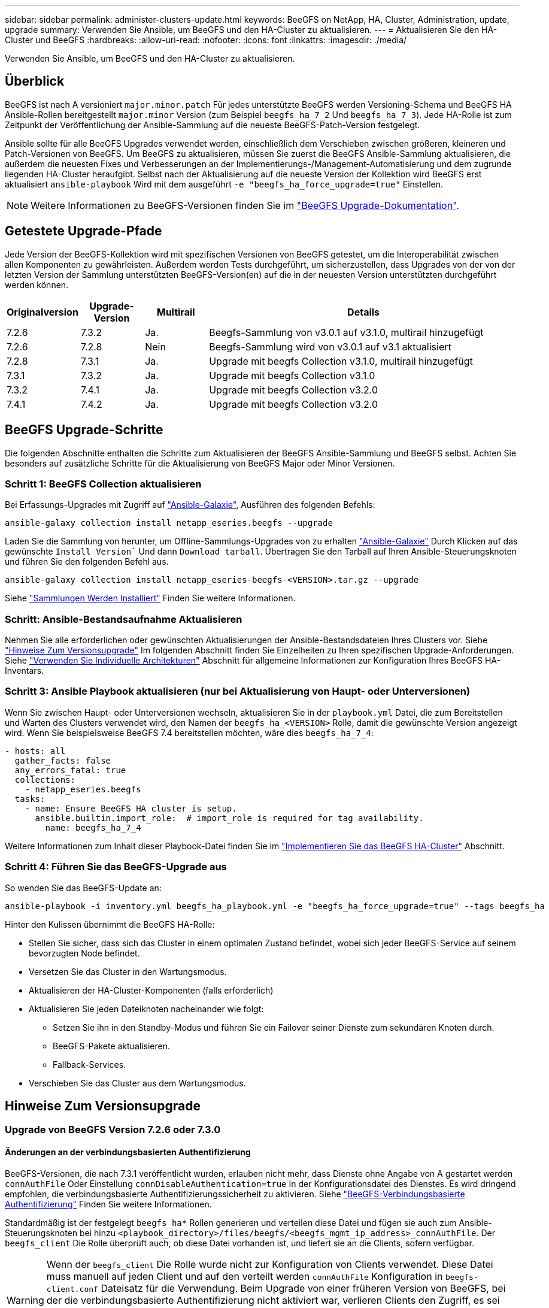 ---
sidebar: sidebar 
permalink: administer-clusters-update.html 
keywords: BeeGFS on NetApp, HA, Cluster, Administration, update, upgrade 
summary: Verwenden Sie Ansible, um BeeGFS und den HA-Cluster zu aktualisieren. 
---
= Aktualisieren Sie den HA-Cluster und BeeGFS
:hardbreaks:
:allow-uri-read: 
:nofooter: 
:icons: font
:linkattrs: 
:imagesdir: ./media/


[role="lead"]
Verwenden Sie Ansible, um BeeGFS und den HA-Cluster zu aktualisieren.



== Überblick

BeeGFS ist nach A versioniert `major.minor.patch` Für jedes unterstützte BeeGFS werden Versioning-Schema und BeeGFS HA Ansible-Rollen bereitgestellt `major.minor` Version (zum Beispiel `beegfs_ha_7_2` Und `beegfs_ha_7_3`). Jede HA-Rolle ist zum Zeitpunkt der Veröffentlichung der Ansible-Sammlung auf die neueste BeeGFS-Patch-Version festgelegt.

Ansible sollte für alle BeeGFS Upgrades verwendet werden, einschließlich dem Verschieben zwischen größeren, kleineren und Patch-Versionen von BeeGFS. Um BeeGFS zu aktualisieren, müssen Sie zuerst die BeeGFS Ansible-Sammlung aktualisieren, die außerdem die neuesten Fixes und Verbesserungen an der Implementierungs-/Management-Automatisierung und dem zugrunde liegenden HA-Cluster heraufgibt. Selbst nach der Aktualisierung auf die neueste Version der Kollektion wird BeeGFS erst aktualisiert `ansible-playbook` Wird mit dem ausgeführt `-e "beegfs_ha_force_upgrade=true"` Einstellen.


NOTE: Weitere Informationen zu BeeGFS-Versionen finden Sie im link:https://doc.beegfs.io/latest/advanced_topics/upgrade.html["BeeGFS Upgrade-Dokumentation"^].



== Getestete Upgrade-Pfade

Jede Version der BeeGFS-Kollektion wird mit spezifischen Versionen von BeeGFS getestet, um die Interoperabilität zwischen allen Komponenten zu gewährleisten. Außerdem werden Tests durchgeführt, um sicherzustellen, dass Upgrades von der von der letzten Version der Sammlung unterstützten BeeGFS-Version(en) auf die in der neuesten Version unterstützten durchgeführt werden können.

[cols="1,1,1,5"]
|===
| Originalversion | Upgrade-Version | Multirail | Details 


| 7.2.6 | 7.3.2 | Ja. | Beegfs-Sammlung von v3.0.1 auf v3.1.0, multirail hinzugefügt 


| 7.2.6 | 7.2.8 | Nein | Beegfs-Sammlung wird von v3.0.1 auf v3.1 aktualisiert 


| 7.2.8 | 7.3.1 | Ja. | Upgrade mit beegfs Collection v3.1.0, multirail hinzugefügt 


| 7.3.1 | 7.3.2 | Ja. | Upgrade mit beegfs Collection v3.1.0 


| 7.3.2 | 7.4.1 | Ja. | Upgrade mit beegfs Collection v3.2.0 


| 7.4.1 | 7.4.2 | Ja. | Upgrade mit beegfs Collection v3.2.0 
|===


== BeeGFS Upgrade-Schritte

Die folgenden Abschnitte enthalten die Schritte zum Aktualisieren der BeeGFS Ansible-Sammlung und BeeGFS selbst. Achten Sie besonders auf zusätzliche Schritte für die Aktualisierung von BeeGFS Major oder Minor Versionen.



=== Schritt 1: BeeGFS Collection aktualisieren

Bei Erfassungs-Upgrades mit Zugriff auf link:https://galaxy.ansible.com/netapp_eseries/beegfs["Ansible-Galaxie"^], Ausführen des folgenden Befehls:

[source, console]
----
ansible-galaxy collection install netapp_eseries.beegfs --upgrade
----
Laden Sie die Sammlung von herunter, um Offline-Sammlungs-Upgrades von zu erhalten link:https://galaxy.ansible.com/netapp_eseries/beegfs["Ansible-Galaxie"^] Durch Klicken auf das gewünschte `Install Version`` Und dann `Download tarball`. Übertragen Sie den Tarball auf Ihren Ansible-Steuerungsknoten und führen Sie den folgenden Befehl aus.

[source, console]
----
ansible-galaxy collection install netapp_eseries-beegfs-<VERSION>.tar.gz --upgrade
----
Siehe link:https://docs.ansible.com/ansible/latest/collections_guide/collections_installing.html["Sammlungen Werden Installiert"^] Finden Sie weitere Informationen.



=== Schritt: Ansible-Bestandsaufnahme Aktualisieren

Nehmen Sie alle erforderlichen oder gewünschten Aktualisierungen der Ansible-Bestandsdateien Ihres Clusters vor. Siehe link:administer-clusters-update.html#version-upgrade-notes["Hinweise Zum Versionsupgrade"] Im folgenden Abschnitt finden Sie Einzelheiten zu Ihren spezifischen Upgrade-Anforderungen. Siehe link:custom-architectures-overview.html["Verwenden Sie Individuelle Architekturen"^] Abschnitt für allgemeine Informationen zur Konfiguration Ihres BeeGFS HA-Inventars.



=== Schritt 3: Ansible Playbook aktualisieren (nur bei Aktualisierung von Haupt- oder Unterversionen)

Wenn Sie zwischen Haupt- oder Unterversionen wechseln, aktualisieren Sie in der `playbook.yml` Datei, die zum Bereitstellen und Warten des Clusters verwendet wird, den Namen der `beegfs_ha_<VERSION>` Rolle, damit die gewünschte Version angezeigt wird. Wenn Sie beispielsweise BeeGFS 7.4 bereitstellen möchten, wäre dies `beegfs_ha_7_4`:

[source, yaml]
----
- hosts: all
  gather_facts: false
  any_errors_fatal: true
  collections:
    - netapp_eseries.beegfs
  tasks:
    - name: Ensure BeeGFS HA cluster is setup.
      ansible.builtin.import_role:  # import_role is required for tag availability.
        name: beegfs_ha_7_4
----
Weitere Informationen zum Inhalt dieser Playbook-Datei finden Sie im link:custom-architectures-deploy-ha-cluster.html["Implementieren Sie das BeeGFS HA-Cluster"^] Abschnitt.



=== Schritt 4: Führen Sie das BeeGFS-Upgrade aus

So wenden Sie das BeeGFS-Update an:

[source, console]
----
ansible-playbook -i inventory.yml beegfs_ha_playbook.yml -e "beegfs_ha_force_upgrade=true" --tags beegfs_ha
----
Hinter den Kulissen übernimmt die BeeGFS HA-Rolle:

* Stellen Sie sicher, dass sich das Cluster in einem optimalen Zustand befindet, wobei sich jeder BeeGFS-Service auf seinem bevorzugten Node befindet.
* Versetzen Sie das Cluster in den Wartungsmodus.
* Aktualisieren der HA-Cluster-Komponenten (falls erforderlich)
* Aktualisieren Sie jeden Dateiknoten nacheinander wie folgt:
+
** Setzen Sie ihn in den Standby-Modus und führen Sie ein Failover seiner Dienste zum sekundären Knoten durch.
** BeeGFS-Pakete aktualisieren.
** Fallback-Services.


* Verschieben Sie das Cluster aus dem Wartungsmodus.




== Hinweise Zum Versionsupgrade



=== Upgrade von BeeGFS Version 7.2.6 oder 7.3.0



==== Änderungen an der verbindungsbasierten Authentifizierung

BeeGFS-Versionen, die nach 7.3.1 veröffentlicht wurden, erlauben nicht mehr, dass Dienste ohne Angabe von A gestartet werden `connAuthFile` Oder Einstellung `connDisableAuthentication=true` In der Konfigurationsdatei des Dienstes. Es wird dringend empfohlen, die verbindungsbasierte Authentifizierungssicherheit zu aktivieren. Siehe link:https://doc.beegfs.io/7.3.2/advanced_topics/authentication.html#connectionbasedauth["BeeGFS-Verbindungsbasierte Authentifizierung"^] Finden Sie weitere Informationen.

Standardmäßig ist der festgelegt `beegfs_ha*` Rollen generieren und verteilen diese Datei und fügen sie auch zum Ansible-Steuerungsknoten bei hinzu `<playbook_directory>/files/beegfs/<beegfs_mgmt_ip_address>_connAuthFile`. Der `beegfs_client` Die Rolle überprüft auch, ob diese Datei vorhanden ist, und liefert sie an die Clients, sofern verfügbar.


WARNING: Wenn der `beegfs_client` Die Rolle wurde nicht zur Konfiguration von Clients verwendet. Diese Datei muss manuell auf jeden Client und auf den verteilt werden `connAuthFile` Konfiguration in `beegfs-client.conf` Dateisatz für die Verwendung. Beim Upgrade von einer früheren Version von BeeGFS, bei der die verbindungsbasierte Authentifizierung nicht aktiviert war, verlieren Clients den Zugriff, es sei denn, die auf der Verbindung basierende Authentifizierung ist als Teil des Upgrades durch die Einstellung deaktiviert `beegfs_ha_conn_auth_enabled: false` In `group_vars/ha_cluster.yml` (Nicht empfohlen).

Weitere Details und alternative Konfigurationsoptionen finden Sie im Schritt zur Konfiguration der Verbindungsauthentifizierung im link:custom-architectures-inventory-common-file-node-configuration.html["Festlegen Der Konfiguration Des Gemeinsamen Dateiknotens"^] Abschnitt.
